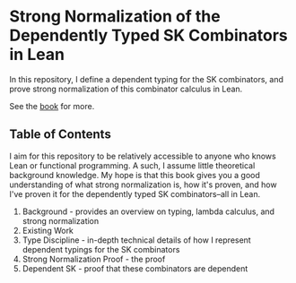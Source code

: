 * Strong Normalization of the Dependently Typed SK Combinators in Lean

In this repository, I define a dependent typing for the SK combinators, and prove strong normalization of this combinator calculus in Lean.

See the [[https://dowlandaiello.com/sk-lean][book]] for more.

** Table of Contents

I aim for this repository to be relatively accessible to anyone who knows Lean or functional programming. A such, I assume little theoretical background knowledge. My hope is that this book gives you a good understanding of what strong normalization is, how it's proven, and how I've proven it for the dependently typed SK combinators–all in Lean.

1. Background - provides an overview on typing, lambda calculus, and strong normalization
2. Existing Work
3. Type Discipline - in-depth technical details of how I represent dependent typings for the SK combinators
4. Strong Normalization Proof - the proof
5. Dependent SK - proof that these combinators are dependent
